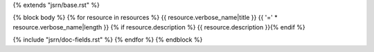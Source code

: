 {% extends "jsrn/base.rst" %}

{% block body %}
{% for resource in resources %}
{{ resource.verbose_name|title }}
{{ '=' * resource.verbose_name|length }}
{% if resource.description %}
{{ resource.description }}{% endif %}

{% include "jsrn/doc-fields.rst" %}
{% endfor %}
{% endblock %}
